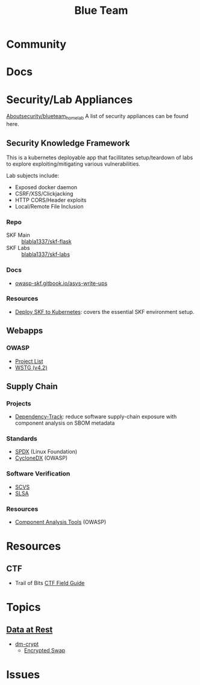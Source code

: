 :PROPERTIES:
:ID:       29d8222b-618f-454e-8a76-6fa38f8ff1f6
:END:
#+title: Blue Team

* Community

* Docs

* Security/Lab Appliances

[[https://github.com/aboutsecurity/blueteam_homelabs][Aboutsecurity/blueteam_homelab]] A list of security appliances can be found here.

** Security Knowledge Framework

This is a kubernetes deployable app that facillitates setup/teardown of labs
to explore exploiting/mitigating various vulnerabilities.

Lab subjects include:

+ Exposed docker daemon
+ CSRF/XSS/Clickjacking
+ HTTP CORS/Header exploits
+ Local/Remote File Inclusion

*** Repo
+ SKF Main :: [[github:blabla1337/skf-flask][blabla1337/skf-flask]]
+ SKF Labs :: [[github:blabla1337/skf-labs][blabla1337/skf-labs]]

*** Docs
+ [[https://owasp-skf.gitbook.io/asvs-write-ups/][owasp-skf.gitbook.io/asvs-write-ups]]

*** Resources
+ [[github:blabla1337/skf-flask/tree/main/installations/Kubernetes][Deploy SKF to Kubernetes]]: covers the essential SKF environment setup.

** Webapps
*** OWASP
+ [[https://owasp.org/projects/][Project List]]
+ [[https://owasp.org/www-project-web-security-testing-guide/][WSTG (v4.2)]]



** Supply Chain

*** Projects

+ [[https://owasp.org/www-project-dependency-track/][Dependency-Track]]: reduce software supply-chain exposure with component
  analysis on SBOM metadata

*** Standards
+ [[https://spdx.dev][SPDX]] (Linux Foundation)
+ [[https://cyclonedx.org][CycloneDX]] (OWASP)

*** Software Verification
+ [[https://owasp.org/scvs][SCVS]]
+ [[https://slsa.dev][SLSA]]

*** Resources
+ [[https://owasp.org/www-community/Component_Analysis#tools-listing][Component Analysis Tools]] (OWASP)

* Resources

** CTF

+ Trail of Bits [[https://trailofbits.github.io/ctf/][CTF Field Guide]]

* Topics

** [[https://wiki.archlinux.org/title/Data-at-rest_encryption][Data at Rest]]
+ [[https://wiki.archlinux.org/title/Dm-crypt][dm-crypt]]
  - [[https://wiki.archlinux.org/title/Dm-crypt/Swap_encryption][Encrypted Swap]]


* Issues
